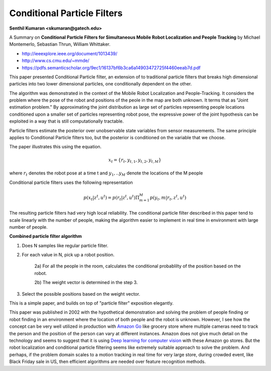 Conditional Particle Filters
============================

**Senthil Kumaran <skumaran@gatech.edu>**


A Summary on **Conditional Particle Filters for Simultaneous Mobile Robot Localization and People Tracking** by Michael Montemerlo, Sebastian Thrun, William Whittaker.

* http://ieeexplore.ieee.org/document/1013439/
* http://www.cs.cmu.edu/~mmde/
* https://pdfs.semanticscholar.org/9ec1/16137bf6b3ca6a14903472725f4460eeab7d.pdf


This paper presented Conditional Particle filter, an extension of to traditional particle filters that breaks high dimensional particles into two lower dimensional particles, one conditionally dependent on the other.

The algorithm was demonstrated in the context of the Mobile Robot Localization and People-Tracking. It considers the problem where the pose of the robot and positions of the peole in the map are both unknown. It terms that as "Joint estimation problem."  By approximating the joint distribution as large set of particles representing people locations conditioned upon a smaller set of particles representing robot pose, the expressive power of the joint hypothesis can be exploited in a way that is still computationally tractable.


Particle filters estimate the posterior over unobservable state variables from sensor measurements. The same principle applies to Conditional Particle filters too, but the posterior is conditioned on the variable that we choose.

The paper illustrates this using the equation.

.. math::

    x_t = \{ r_t, y_{t,1}, y_{t, 2}, y_{t, M} \}


where :math:`r_t` denotes the robot pose at a time t and :math:`y_1, .. y_M` denote the locations of the M people

Conditional particle filters uses the following representation

.. math::

    p(x_t | z^t, u^t) = p(r_t | z^t, u^t) \Pi_{m=1}^M p(y_t, m | r_t, z^t, u^t)


The resulting particle filters had very high local reliability. The conditional particle filter described in this paper tend to scale linearly with the number of people, making the algorithm easier to implement in real time in environment with large number of people.

**Combined particle filter algorithm**

1) Does N samples like regular particle filter.

2) For each value in N, pick up a robot position.

    2a) For all the people in the room, calculates the conditional probablilty of the position based on the robot.

    2b) The weight vector is determined in the step 3.

3) Select the possible positions based on the weight vector.


This is a simple paper, and builds on top of "particle filter" exposition elegantly.

This paper was published in 2002 with the hypothetical demonstration and solving the problem of people finding or robot finding in an environment where the location of both people and the robot is unknown.
However,  I see how the concept can be very well utilized in production with `Amazon Go`_ like grocery store where multiple cameras need to track the person and the position of the person can vary at different instances. Amazon does not give much detail on the technology and seems to suggest that it is using `Deep learning for computer vision`_ with these Amazon go stores. But the robot localization and conditional particle filtering seems like extremely suitable approach to solve the problem. And perhaps, if the problem domain scales to a motion tracking in real time for very large store, during crowded event, like Black Friday sale in US, then efficient algorithms are needed over feature recognition methods.


.. _Amazon Go: https://www.amazon.com/b?node=16008589011
.. _Deep learning for computer vision: https://aws.amazon.com/rekognition/


